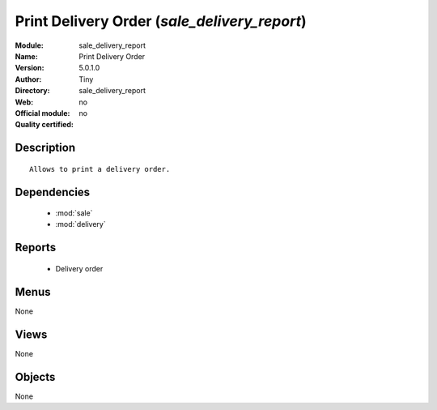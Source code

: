
.. module:: sale_delivery_report
    :synopsis: Print Delivery Order 
    :noindex:
.. 

.. raw:: html

    <link rel="stylesheet" href="../_static/hide_objects_in_sidebar.css" type="text/css" />

Print Delivery Order (*sale_delivery_report*)
=============================================
:Module: sale_delivery_report
:Name: Print Delivery Order
:Version: 5.0.1.0
:Author: Tiny
:Directory: sale_delivery_report
:Web: 
:Official module: no
:Quality certified: no

Description
-----------

::

  Allows to print a delivery order.

Dependencies
------------

 * :mod:`sale`
 * :mod:`delivery`

Reports
-------

 * Delivery order

Menus
-------


None


Views
-----


None



Objects
-------

None
